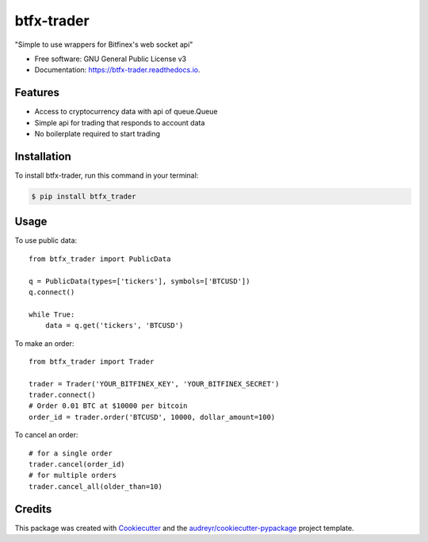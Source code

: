 ===========
btfx-trader
===========


.. image:: https://img.shields.io/pypi/v/btfx_trader.svg
        :target: https://pypi.python.org/pypi/btfx_trader

.. image:: https://img.shields.io/travis/sentrip/btfx_trader.svg
        :target: https://travis-ci.org/sentrip/btfx_trader

.. image:: https://readthedocs.org/projects/btfx-trader/badge/?version=latest
        :target: https://btfx-trader.readthedocs.io/en/latest/?badge=latest
        :alt: Documentation Status


.. image:: https://pyup.io/repos/github/sentrip/btfx_trader/shield.svg
     :target: https://pyup.io/repos/github/sentrip/btfx_trader/
     :alt: Updates



"Simple to use wrappers for Bitfinex's web socket api"


* Free software: GNU General Public License v3
* Documentation: https://btfx-trader.readthedocs.io.


Features
--------

* Access to cryptocurrency data with api of queue.Queue
* Simple api for trading that responds to account data
* No boilerplate required to start trading


Installation
-------------

To install btfx-trader, run this command in your terminal:

.. code-block:: console

    $ pip install btfx_trader

Usage
------

To use public data::

    from btfx_trader import PublicData

    q = PublicData(types=['tickers'], symbols=['BTCUSD'])
    q.connect()

    while True:
        data = q.get('tickers', 'BTCUSD')
::


To make an order::

    from btfx_trader import Trader

    trader = Trader('YOUR_BITFINEX_KEY', 'YOUR_BITFINEX_SECRET')
    trader.connect()
    # Order 0.01 BTC at $10000 per bitcoin
    order_id = trader.order('BTCUSD', 10000, dollar_amount=100)
::

To cancel an order::

    # for a single order
    trader.cancel(order_id)
    # for multiple orders
    trader.cancel_all(older_than=10)
::


Credits
-------

This package was created with Cookiecutter_ and the `audreyr/cookiecutter-pypackage`_ project template.

.. _Cookiecutter: https://github.com/audreyr/cookiecutter
.. _`audreyr/cookiecutter-pypackage`: https://github.com/audreyr/cookiecutter-pypackage
